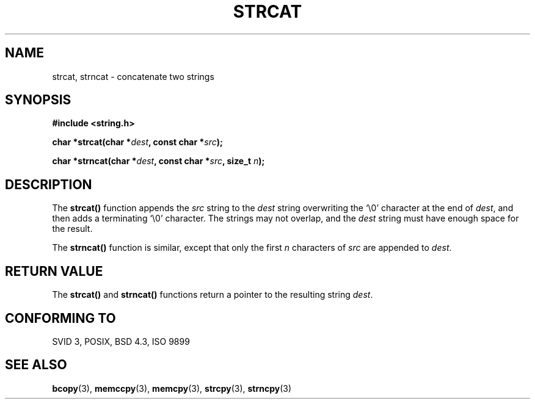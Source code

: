.\" Copyright 1993 David Metcalfe (david@prism.demon.co.uk)
.\" May be distributed under the GNU General Public License
.\" References consulted:
.\"     Linux libc source code
.\"     Lewine's _POSIX Programmer's Guide_ (O'Reilly & Associates, 1991)
.\"     386BSD man pages
.\" Modified Sat Jul 24 18:11:47 1993 by Rik Faith (faith@cs.unc.edu)
.TH STRCAT 3  "April 11, 1993" "GNU" "Linux Programmer's Manual"
.SH NAME
strcat, strncat \- concatenate two strings
.SH SYNOPSIS
.nf
.B #include <string.h>
.sp
.BI "char *strcat(char *" dest ", const char *" src );
.sp
.BI "char *strncat(char *" dest ", const char *" src ", size_t " n );
.fi
.SH DESCRIPTION
The \fBstrcat()\fP function appends the \fIsrc\fP string to the 
\fIdest\fP string overwriting the `\\0' character at the end of 
\fIdest\fP, and then adds a terminating `\\0' character.  The 
strings may not overlap, and the \fIdest\fP string must have
enough space for the result.
.PP
The \fBstrncat()\fP function is similar, except that only the first
\fIn\fP characters of \fIsrc\fP are appended to \fIdest\fP.
.SH "RETURN VALUE"
The \fBstrcat()\fP and \fBstrncat()\fP functions return a pointer
to the resulting string \fIdest\fP.
.SH "CONFORMING TO"
SVID 3, POSIX, BSD 4.3, ISO 9899
.SH SEE ALSO
.BR bcopy "(3), " memccpy "(3), " memcpy "(3), " strcpy "(3), " strncpy (3)
